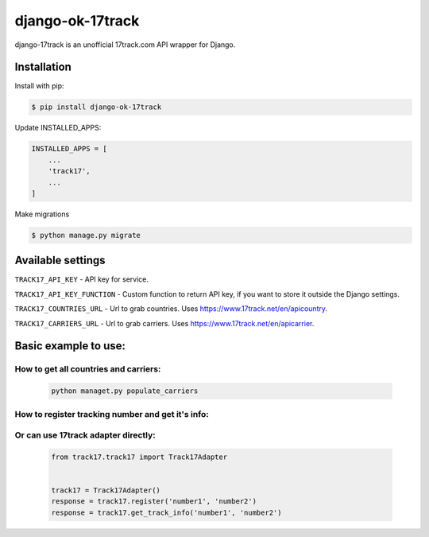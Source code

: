 ================================
django-ok-17track |PyPI version|
================================

|Build Status| |Code Health| |Upload Python Package| |Python Versions| |PyPI downloads| |license| |Project Status|

django-17track is an unofficial 17track.com API wrapper for Django.

Installation
============

Install with pip:

.. code:: shell

    $ pip install django-ok-17track

Update INSTALLED_APPS:

.. code:: python

    INSTALLED_APPS = [
        ...
        'track17',
        ...
    ]

Make migrations

.. code:: shell

    $ python manage.py migrate



Available settings
==================

``TRACK17_API_KEY`` - API key for service.

``TRACK17_API_KEY_FUNCTION`` - Custom function to return API key, if you want to store it outside the Django settings.

``TRACK17_COUNTRIES_URL`` - Url to grab countries. Uses `https://www.17track.net/en/apicountry`_.

``TRACK17_CARRIERS_URL`` - Url to grab carriers. Uses `https://www.17track.net/en/apicarrier`_.


Basic example to use:
=====================

How to get all countries and carriers:
--------------------------------------

    .. code:: shell

        python managet.py populate_carriers
    

How to register tracking number and get it's info:
--------------------------------------------------

    .. code:: python
        from typing import List, TYPE_CHECKING
        
        from rest_framework import serializers
        from track17.services import register_track, get_track_info, get_track_info_as_packages
        from track17.exceptions import DateProcessingError
        
        if TYPE_CHECKING:
            from track17.entity import PackageEntity
        

        # try to register tracking number at 17track API
        try:
            register_track('tracking_number')
        except DateProcessingError as exc:
            raise serializers.ValidationError(str(exc))    
        
        # try to fetch an actual info about a tracking number
        try:
            response: Dict = get_track_info('tracking_number')
        except DateProcessingError as exc:
            raise serializers.ValidationError(str(exc))

        accepted_packages = response.get('accepted', [])

        # return packages info as a list of `PackageEntity` (dataclass instance) objects
        # in a readable way with a represantion of carriers and countries as Django model instances
        packages: List['PackageEntity'] = get_track_info_as_packages(accepted)


Or can use 17track adapter directly:
------------------------------------

    .. code:: python

        from track17.track17 import Track17Adapter

        
        track17 = Track17Adapter()
        response = track17.register('number1', 'number2')
        response = track17.get_track_info('number1', 'number2')	
    

.. |PyPI version| image:: https://badge.fury.io/py/django-ok-17track.svg
   :target: https://badge.fury.io/py/django-ok-17track
.. |Build Status| image:: https://travis-ci.org/LowerDeez/django-ok-17track.svg?branch=master
   :target: https://travis-ci.org/LowerDeez/django-ok-17track
   :alt: Build status
.. |Code Health| image:: https://api.codacy.com/project/badge/Grade/8cc48189b13f48c7a04eccd37d4f52d9
   :target: https://www.codacy.com/app/LowerDeez/django-ok-17track
   :alt: Code health
.. |Python Versions| image:: https://img.shields.io/pypi/pyversions/django-ok-17track.svg
   :target: https://pypi.org/project/django-ok-17track/
   :alt: Python versions
.. |license| image:: https://img.shields.io/pypi/l/django-ok-17track.svg
   :alt: Software license
   :target: https://github.com/LowerDeez/django-ok-17track/blob/master/LICENSE
.. |PyPI downloads| image:: https://img.shields.io/pypi/dm/django-ok-17track.svg
   :alt: PyPI downloads
.. |Project Status| image:: https://img.shields.io/pypi/status/django-ok-17track.svg
   :target: https://pypi.org/project/django-ok-17track/  
.. |Upload Python Package| image:: https://github.com/LowerDeez/django-ok-17track/workflows/Upload%20Python%20Package/badge.svg
   :target: https://github.com/LowerDeez/django-ok-17track
   :alt: Project Status

.. _https://www.17track.net/en/apicountry: https://www.17track.net/en/apicountry
.. _https://www.17track.net/en/apicarrier: https://www.17track.net/en/apicarrier
